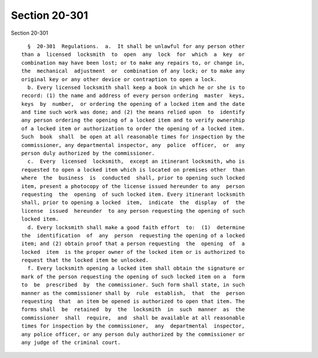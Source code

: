 Section 20-301
==============

Section 20-301 ::    
        
     
        §  20-301  Regulations.  a.  It shall be unlawful for any person other
      than a  licensed  locksmith  to  open  any  lock  for  which  a  key  or
      combination may have been lost; or to make any repairs to, or change in,
      the  mechanical  adjustment  or  combination of any lock; or to make any
      original key or any other device or contraption to open a lock.
        b. Every licensed locksmith shall keep a book in which he or she is to
      record: (1) the name and address of every person ordering  master  keys,
      keys  by  number,  or ordering the opening of a locked item and the date
      and time such work was done; and (2) the means relied upon  to  identify
      any person ordering the opening of a locked item and to verify ownership
      of a locked item or authorization to order the opening of a locked item.
      Such  book  shall  be open at all reasonable times for inspection by the
      commissioner, any departmental inspector, any  police  officer,  or  any
      person duly authorized by the commissioner.
        c.  Every  licensed  locksmith,  except an itinerant locksmith, who is
      requested to open a locked item which is located on premises other  than
      where  the  business  is  conducted  shall, prior to opening such locked
      item, present a photocopy of the license issued hereunder to any  person
      requesting  the  opening  of such locked item. Every itinerant locksmith
      shall, prior to opening a locked  item,  indicate  the  display  of  the
      license  issued  hereunder  to any person requesting the opening of such
      locked item.
        d. Every locksmith shall make a good faith effort  to:  (1)  determine
      the  identification  of  any  person  requesting the opening of a locked
      item; and (2) obtain proof that a person requesting  the  opening  of  a
      locked  item  is the proper owner of the locked item or is authorized to
      request that the locked item be unlocked.
        f. Every locksmith opening a locked item shall obtain the signature or
      mark of the person requesting the opening of such locked item on a  form
      to  be  prescribed  by  the commissioner. Such form shall state, in such
      manner as the commissioner shall by  rule  establish,  that  the  person
      requesting  that  an item be opened is authorized to open that item. The
      forms shall  be  retained  by  the  locksmith  in  such  manner  as  the
      commissioner  shall  require,  and  shall be available at all reasonable
      times for inspection by the commissioner,  any  departmental  inspector,
      any police officer, or any person duly authorized by the commissioner or
      any judge of the criminal court.
    
    
    
    
    
    
    